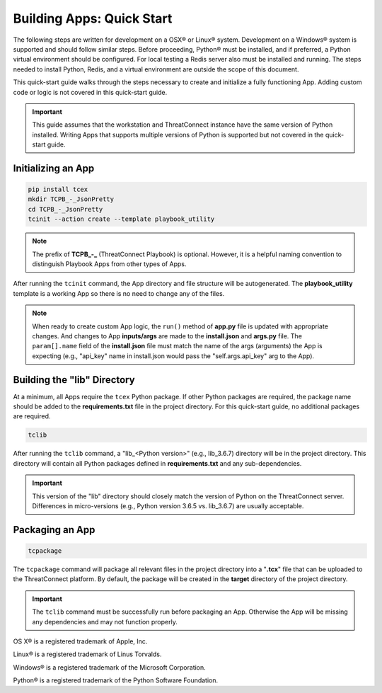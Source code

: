 .. _building_apps_quickstart:

---------------------------
Building Apps: Quick Start
---------------------------

The following steps are written for development on a OSX® or Linux® system.  Development on a Windows® system is supported and should follow similar steps. Before proceeding, Python® must be installed, and if preferred, a Python virtual environment should be configured. For local testing a Redis server also must be installed and running. The steps needed to install Python, Redis, and a virtual environment are outside the scope of this document.

This quick-start guide walks through the steps necessary to create and initialize a fully functioning App.  Adding custom code or logic is not covered in this quick-start guide.

.. Important:: This guide assumes that the workstation and ThreatConnect instance have the same version of Python installed. Writing Apps that supports multiple versions of Python is supported but not covered in the quick-start guide.

Initializing an App
-------------------

.. code:: bash

    pip install tcex
    mkdir TCPB_-_JsonPretty
    cd TCPB_-_JsonPretty
    tcinit --action create --template playbook_utility

.. note:: The prefix of **TCPB_-_** (ThreatConnect Playbook) is optional. However, it is a helpful naming convention to distinguish Playbook Apps from other types of Apps.

After running the ``tcinit`` command, the App directory and file structure will be autogenerated. The **playbook_utility** template is a working App so there is no need to change any of the files.

.. note:: When ready to create custom App logic, the ``run()`` method of **app.py** file is updated with appropriate changes. And changes to App **inputs/args** are made to the **install.json** and **args.py** file.  The ``param[].name`` field of the **install.json** file must match the name of the args (arguments) the App is expecting (e.g., "api_key" name in install.json would pass the "self.args.api_key" arg to the App).

.. seealso::

    :ref:`Building Apps: Templates <building_apps_tcinit>`
        Documentation for using App templates.

    :ref:`App Files and Folders Structure <app_directory_structure>`
        Documentation for App files and folders structure.

Building the "lib" Directory
----------------------------

At a minimum, all Apps require the ``tcex`` Python package.  If other Python packages are required, the package name should be added to the **requirements.txt** file in the project directory. For this quick-start guide, no additional packages are required.

.. code:: bash

    tclib

After running the ``tclib`` command, a "lib_<Python version>" (e.g., lib_3.6.7) directory will be in the project directory. This directory will contain all Python packages defined in **requirements.txt** and any sub-dependencies.

.. Important:: This version of the "lib" directory should closely match the version of Python on the ThreatConnect server.  Differences in micro-versions (e.g., Python version 3.6.5 vs. lib_3.6.7) are usually acceptable.

.. seealso::

    :ref:`App dependencies <building_apps_tclib>`
        Documentation for building App dependencies.

Packaging an App
----------------

.. code:: bash

    tcpackage

The ``tcpackage`` command will package all relevant files in the project directory into a "**.tcx**" file that can be uploaded to the ThreatConnect platform. By default, the package will be created in the **target** directory of the project directory.

.. IMPORTANT:: The ``tclib`` command must be successfully run before packaging an App. Otherwise the App will be missing any dependencies and may not function properly.

.. seealso::

    :ref:`App Packaging <building_apps_tcpackage>`
        Documentation for packaging of an App

OS X® is a registered trademark of Apple, Inc.

Linux® is a registered trademark of Linus Torvalds.

Windows® is a registered trademark of the Microsoft Corporation.

Python® is a registered trademark of the Python Software Foundation.

